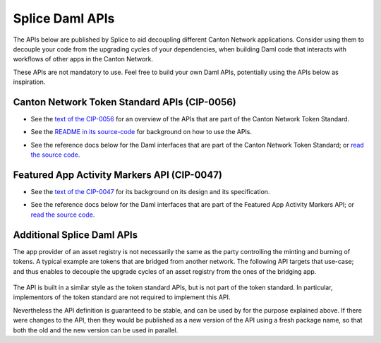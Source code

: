 ..
   Copyright (c) 2024 Digital Asset (Switzerland) GmbH and/or its affiliates. All rights reserved.
..
   SPDX-License-Identifier: Apache-2.0

.. _app_dev_daml_api:

Splice Daml APIs
================

The APIs below are published by Splice to aid decoupling different Canton Network applications.
Consider using them to decouple your code from the upgrading cycles of your dependencies,
when building Daml code that interacts with workflows of other apps in the Canton Network.

These APIs are not mandatory to use. Feel free to build your own Daml APIs, potentially
using the APIs below as inspiration.


.. _app_dev_token_standard_overview:

Canton Network Token Standard APIs (CIP-0056)
---------------------------------------------

.. TODO(#651): inline and adapt the text from the CIP-0056.md file here, so that it is visible in the docs

* See the `text of the CIP-0056 <https://github.com/global-synchronizer-foundation/cips/blob/main/cip-0056/cip-0056.md>`__
  for an overview of the APIs that are part of the Canton Network Token Standard.
* See the `README in its source-code <https://github.com/hyperledger-labs/splice/tree/main/token-standard#readme>`__ for background on how to use the APIs.
* See the reference docs below for the Daml interfaces that are part of the Canton Network Token Standard;
  or `read the source code <https://github.com/hyperledger-labs/splice/tree/main/token-standard>`__.

   .. toctree::
      :maxdepth: 1

      ../api/splice-api-token-metadata-v1/index
      ../api/splice-api-token-holding-v1/index
      ../api/splice-api-token-transfer-instruction-v1/index
      ../api/splice-api-token-allocation-request-v1/index
      ../api/splice-api-token-allocation-instruction-v1/index
      ../api/splice-api-token-allocation-v1/index

.. TODO(#1074): also add links to OpenAPI docs for the REST API parts of these APIs

Featured App Activity Markers API (CIP-0047)
--------------------------------------------

* See the `text of the CIP-0047 <https://github.com/global-synchronizer-foundation/cips/blob/main/cip-0047/cip-0047.md>`__
  for its background on its design and its specification.
* See the reference docs below for the Daml interfaces that are part of the Featured App Activity Markers API;
  or `read the source code <https://github.com/hyperledger-labs/splice/blob/main/daml/splice-api-featured-app-v1/daml/Splice/Api/FeaturedAppRightV1.daml>`__.

   .. toctree::
      :maxdepth: 1

      ../api/splice-api-featured-app-v1/index

Additional Splice Daml APIs
---------------------------

The app provider of an asset registry is not necessarily the same as the party controlling the minting and burning of tokens.
A typical example are tokens that are bridged from another network. The
following API targets that use-case; and thus enables to decouple the upgrade cycles of an asset registry from the ones of the bridging app.

   .. toctree::
      :maxdepth: 1

      ../api/splice-api-token-burn-mint-v1/index

The API is built in a similar style as the token standard APIs, but is not part
of the token standard. In particular, implementors of the token standard are not required to implement this API.

Nevertheless the API definition is guaranteed to be stable, and can be used by for the purpose explained above.
If there were changes to the API, then they would be published as a new version of the API using a fresh package name,
so that both the old and the new version can be used in parallel.
